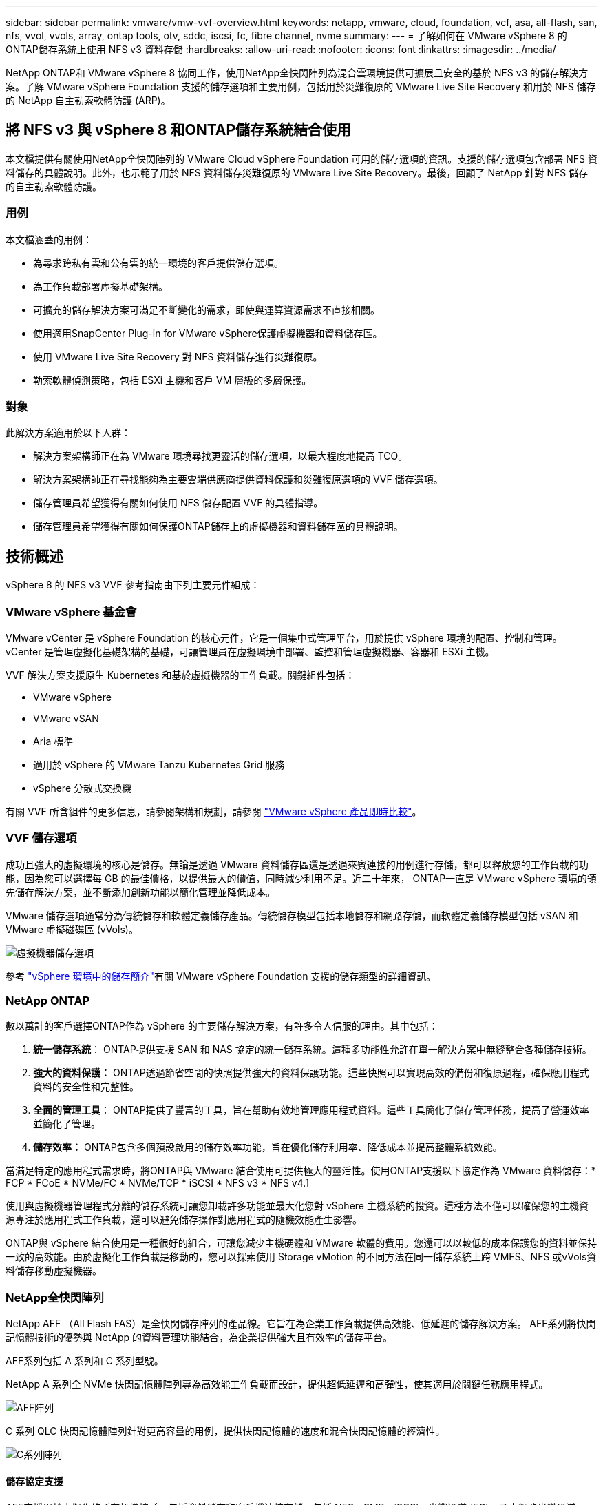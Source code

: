 ---
sidebar: sidebar 
permalink: vmware/vmw-vvf-overview.html 
keywords: netapp, vmware, cloud, foundation, vcf, asa, all-flash, san, nfs, vvol, vvols, array, ontap tools, otv, sddc, iscsi, fc, fibre channel, nvme 
summary:  
---
= 了解如何在 VMware vSphere 8 的ONTAP儲存系統上使用 NFS v3 資料存儲
:hardbreaks:
:allow-uri-read: 
:nofooter: 
:icons: font
:linkattrs: 
:imagesdir: ../media/


[role="lead"]
NetApp ONTAP和 VMware vSphere 8 協同工作，使用NetApp全快閃陣列為混合雲環境提供可擴展且安全的基於 NFS v3 的儲存解決方案。了解 VMware vSphere Foundation 支援的儲存選項和主要用例，包括用於災難復原的 VMware Live Site Recovery 和用於 NFS 儲存的 NetApp 自主勒索軟體防護 (ARP)。



== 將 NFS v3 與 vSphere 8 和ONTAP儲存系統結合使用

本文檔提供有關使用NetApp全快閃陣列的 VMware Cloud vSphere Foundation 可用的儲存選項的資訊。支援的儲存選項包含部署 NFS 資料儲存的具體說明。此外，也示範了用於 NFS 資料儲存災難復原的 VMware Live Site Recovery。最後，回顧了 NetApp 針對 NFS 儲存的自主勒索軟體防護。



=== 用例

本文檔涵蓋的用例：

* 為尋求跨私有雲和公有雲的統一環境的客戶提供儲存選項。
* 為工作負載部署虛擬基礎架構。
* 可擴充的儲存解決方案可滿足不斷變化的需求，即使與運算資源需求不直接相關。
* 使用適用SnapCenter Plug-in for VMware vSphere保護虛擬機器和資料儲存區。
* 使用 VMware Live Site Recovery 對 NFS 資料儲存進行災難復原。
* 勒索軟體偵測策略，包括 ESXi 主機和客戶 VM 層級的多層保護。




=== 對象

此解決方案適用於以下人群：

* 解決方案架構師正在為 VMware 環境尋找更靈活的儲存選項，以最大程度地提高 TCO。
* 解決方案架構師正在尋找能夠為主要雲端供應商提供資料保護和災難復原選項的 VVF 儲存選項。
* 儲存管理員希望獲得有關如何使用 NFS 儲存配置 VVF 的具體指導。
* 儲存管理員希望獲得有關如何保護ONTAP儲存上的虛擬機器和資料儲存區的具體說明。




== 技術概述

vSphere 8 的 NFS v3 VVF 參考指南由下列主要元件組成：



=== VMware vSphere 基金會

VMware vCenter 是 vSphere Foundation 的核心元件，它是一個集中式管理平台，用於提供 vSphere 環境的配置、控制和管理。 vCenter 是管理虛擬化基礎架構的基礎，可讓管理員在虛擬環境中部署、監控和管理虛擬機器、容器和 ESXi 主機。

VVF 解決方案支援原生 Kubernetes 和基於虛擬機器的工作負載。關鍵組件包括：

* VMware vSphere
* VMware vSAN
* Aria 標準
* 適用於 vSphere 的 VMware Tanzu Kubernetes Grid 服務
* vSphere 分散式交換機


有關 VVF 所含組件的更多信息，請參閱架構和規劃，請參閱 https://www.vmware.com/docs/vmw-datasheet-vsphere-product-line-comparison["VMware vSphere 產品即時比較"]。



=== VVF 儲存選項

成功且強大的虛擬環境的核心是儲存。無論是透過 VMware 資料儲存區還是透過來賓連接的用例進行存儲，都可以釋放您的工作負載的功能，因為您可以選擇每 GB 的最佳價格，以提供最大的價值，同時減少利用不足。近二十年來， ONTAP一直是 VMware vSphere 環境的領先儲存解決方案，並不斷添加創新功能以簡化管理並降低成本。

VMware 儲存選項通常分為傳統儲存和軟體定義儲存產品。傳統儲存模型包括本地儲存和網路存儲，而軟體定義儲存模型包括 vSAN 和 VMware 虛擬磁碟區 (vVols)。

image:vmware-nfs-overview-001.png["虛擬機器儲存選項"]{nbsp}

參考 https://techdocs.broadcom.com/us/en/vmware-cis/vsphere/vsphere/8-0/vsphere-storage-8-0/introduction-to-storage-in-vsphere-environment.html["vSphere 環境中的儲存簡介"]有關 VMware vSphere Foundation 支援的儲存類型的詳細資訊。



=== NetApp ONTAP

數以萬計的客戶選擇ONTAP作為 vSphere 的主要儲存解決方案，有許多令人信服的理由。其中包括：

. *統一儲存系統*： ONTAP提供支援 SAN 和 NAS 協定的統一儲存系統。這種多功能性允許在單一解決方案中無縫整合各種儲存技術。
. *強大的資料保護：* ONTAP透過節省空間的快照提供強大的資料保護功能。這些快照可以實現高效的備份和復原過程，確保應用程式資料的安全性和完整性。
. *全面的管理工具*： ONTAP提供了豐富的工具，旨在幫助有效地管理應用程式資料。這些工具簡化了儲存管理任務，提高了營運效率並簡化了管理。
. *儲存效率：* ONTAP包含多個預設啟用的儲存效率功能，旨在優化儲存利用率、降低成本並提高整體系統效能。


當滿足特定的應用程式需求時，將ONTAP與 VMware 結合使用可提供極大的靈活性。使用ONTAP支援以下協定作為 VMware 資料儲存：* FCP * FCoE * NVMe/FC * NVMe/TCP * iSCSI * NFS v3 * NFS v4.1

使用與虛擬機器管理程式分離的儲存系統可讓您卸載許多功能並最大化您對 vSphere 主機系統的投資。這種方法不僅可以確保您的主機資源專注於應用程式工作負載，還可以避免儲存操作對應用程式的隨機效能產生影響。

ONTAP與 vSphere 結合使用是一種很好的組合，可讓您減少主機硬體和 VMware 軟體的費用。您還可以以較低的成本保護您的資料並保持一致的高效能。由於虛擬化工作負載是移動的，您可以探索使用 Storage vMotion 的不同方法在同一儲存系統上跨 VMFS、NFS 或vVols資料儲存移動虛擬機器。



=== NetApp全快閃陣列

NetApp AFF （All Flash FAS）是全快閃儲存陣列的產品線。它旨在為企業工作負載提供高效能、低延遲的儲存解決方案。  AFF系列將快閃記憶體技術的優勢與 NetApp 的資料管理功能結合，為企業提供強大且有效率的儲存平台。

AFF系列包括 A 系列和 C 系列型號。

NetApp A 系列全 NVMe 快閃記憶體陣列專為高效能工作負載而設計，提供超低延遲和高彈性，使其適用於關鍵任務應用程式。

image:vmware-nfs-overview-002.png["AFF陣列"]{nbsp}

C 系列 QLC 快閃記憶體陣列針對更高容量的用例，提供快閃記憶體的速度和混合快閃記憶體的經濟性。

image:vmware-nfs-overview-003.png["C系列陣列"]



==== 儲存協定支援

AFF支援用於虛擬化的所有標準協議，包括資料儲存和客戶機連接存儲，包括 NFS、SMB、iSCSI、光纖通道 (FC)、乙太網路光纖通道 (FCoE)、NVME over fabrics 和 S3。客戶可以自由選擇最適合其工作負載和應用程式的解決方案。

*NFS* - NetApp AFF提供對 NFS 的支持，允許基於檔案存取 VMware 資料儲存。許多 ESXi 主機的 NFS 連線資料儲存遠遠超出了對 VMFS 檔案系統施加的限制。將 NFS 與 vSphere 結合使用可提供一些易用性和儲存效率可見性優勢。 ONTAP包括適用於 NFS 協定的檔案存取功能。您可以啟用 NFS 伺服器並匯出磁碟區或 qtree。

有關 NFS 配置的設計指導，請參閱 https://docs.netapp.com/us-en/ontap/nas-management/index.html["NAS 儲存管理文檔"]。

*iSCSI* - NetApp AFF為 iSCSI 提供強大的支持，允許透過 IP 網路對儲存裝置進行區塊級存取。它提供與 iSCSI 啟動器的無縫集成，從而實現 iSCSI LUN 的高效配置和管理。  ONTAP 的進階功能，例如多路徑、CHAP 驗證和 ALUA 支援。

有關 iSCSI 配置的設計指導，請參閱 https://docs.netapp.com/us-en/ontap/san-config/configure-iscsi-san-hosts-ha-pairs-reference.html["SAN 配置參考文檔"]。

*光纖通道* - NetApp AFF為光纖通道 (FC) 提供全面支持，光纖通道是一種常用於儲存區域網路 (SAN) 的高速網路技術。 ONTAP與 FC 基礎架構無縫集成，提供可靠、高效的儲存設備區塊級存取。它提供分區、多路徑和結構登入（FLOGI）等功能，以優化效能、增強安全性並確保 FC 環境中的無縫連接。

有關光纖通道配置的設計指導，請參閱 https://docs.netapp.com/us-en/ontap/san-config/configure-fc-nvme-hosts-ha-pairs-reference.html["SAN 配置參考文檔"]。

*NVMe over Fabrics* - NetApp ONTAP支援 NVMe over fabrics。  NVMe/FC 支援透過光纖通道基礎架構使用 NVMe 儲存設備，並透過儲存 IP 網路使用 NVMe/TCP。

有關 NVMe 的設計指導，請參閱 https://docs.netapp.com/us-en/ontap/nvme/support-limitations.html["NVMe 配置、支援和限制"]。



==== 雙活技術

NetApp全快閃陣列可透過兩個控制器實現主動-主動路徑，從而無需主機作業系統等待主動路徑發生故障後再啟動備用路徑。這意味著主機可以利用所有控制器上的所有可用路徑，確保無論系統處於穩定狀態還是正在進行控制器故障轉移操作，活動路徑始終存在。

有關詳細信息，請參閱 https://docs.netapp.com/us-en/ontap/data-protection-disaster-recovery/index.html["資料保護和災難復原"]文件.



==== 儲存保證

NetApp透過NetApp全快閃陣列提供一套獨特的儲存保證。其獨特的優勢包括：

*儲存效率保證：*透過儲存效率保證，在最大限度地降低儲存成本的同時實現高效能。對於 SAN 工作負載而言，比例為 4:1。  *勒索軟體復原保證：*在發生勒索軟體攻擊時保證資料恢復。

有關詳細信息，請參閱 https://www.netapp.com/data-storage/aff-a-series/["NetApp AFF登入頁面"]。



=== 適用於 VMware vSphere 的NetApp ONTAP工具

vCenter 的一個強大組件是能夠整合插件或擴展，從而進一步增強其功能並提供額外的特性和能力。這些外掛程式擴展了 vCenter 的管理功能，並允許管理員將第三方解決方案、工具和服務整合到他們的 vSphere 環境中。

NetApp ONTAP工具 for VMware 是一套全面的工具，旨在透過其 vCenter 外掛程式架構促進 VMware 環境中的虛擬機器生命週期管理。這些工具與 VMware 生態系統無縫集成，可實現高效的資料儲存配置並為虛擬機器提供必要的保護。透過適用於 VMware vSphere 的ONTAP工具，管理員可以輕鬆管理儲存生命週期管理任務。

全面的ONTAP工具 10 個資源可供尋找 https://docs.netapp.com/us-en/ontap-tools-vmware-vsphere-10/index.html["ONTAP tools for VMware vSphere文件資源"]。

查看ONTAP Tools 10 部署解決方案link:vmw-nfs-otv10.html["使用ONTAP工具 10 為 vSphere 8 設定 NFS 資料儲存區"]



=== 適用於 VMware VAAI 的NetApp NFS 插件

適用於 VAAI（陣列整合的 vStorage API）的NetApp NFS 外掛程式可透過將某些任務卸載到NetApp儲存系統來增強儲存操作，從而提高效能和效率。這包括完整複製、區塊清零和硬體輔助鎖定等操作。此外，VAAI 外掛程式可透過減少虛擬機器配置和複製操作期間透過網路傳輸的資料量來優化儲存利用率。

可從NetApp支援站點下載適用於 VAAI 的NetApp NFS 插件，然後使用適用ONTAP tools for VMware vSphere將其上傳並安裝在 ESXi 主機上。

參考 https://docs.netapp.com/us-en/nfs-plugin-vmware-vaai/["適用於 VMware VAAI 的NetApp NFS 外掛程式文檔"]了解更多。



=== SnapCenter Plug-in for VMware vSphere

SnapCenter Plug-in for VMware vSphere (SCV) 是NetApp推出的軟體解決方案，可為 VMware vSphere 環境提供全面的資料保護。它旨在簡化和精簡保護和管理虛擬機器 (VM) 和資料儲存的過程。  SCV 使用基於儲存的快照和複製到輔助陣列來滿足較低的復原時間目標。

SnapCenter Plug-in for VMware vSphere在統一介面中提供以下功能，並與 vSphere 用戶端整合：

*基於政策的快照* - SnapCenter可讓您定義用於建立和管理 VMware vSphere 中虛擬機器 (VM) 的應用程式一致性快照的政策。

*自動化*－根據定義的策略自動建立和管理快照有助於確保一致、有效率的資料保護。

*虛擬機器等級保護* - 虛擬機器層級的細微保護允許對單一虛擬機器進行有效的管理和復原。

*儲存效率功能* - 與NetApp儲存技術整合可提供儲存效率功能，如快照的重複資料刪除和壓縮，從而最大限度地減少儲存需求。

SnapCenter插件可以協調虛擬機器的靜止狀態以及NetApp儲存陣列上基於硬體的快照。  SnapMirror技術用於將備份副本複製到包括雲端中的二級儲存系統。

更多資訊請參閱 https://docs.netapp.com/us-en/sc-plugin-vmware-vsphere["SnapCenter Plug-in for VMware vSphere文檔"]。

BlueXP整合支援 3-2-1 備份策略，將資料副本擴展到雲端中的物件儲存。

有關BlueXP的 3-2-1 備份策略的更多信息，請訪問link:https://docs.netapp.com/us-en/netapp-solutions-cloud/vmware/vmw-hybrid-321-dp-scv.html["使用SnapCenter插件和BlueXP backup and recovery為虛擬機器提供 3-2-1 資料保護"^]。

有關SnapCenter插件的逐步部署說明，請參閱解決方案link:vmw-vcf-scv-viwld.html["使用SnapCenter Plug-in for VMware vSphere保護 VCF 工作負載域上的虛擬機"]。



=== 儲存注意事項

利用ONTAP NFS 資料儲存庫和 VMware vSphere 可實現高效能、易於管理且可擴展的環境，從而提供基於區塊的儲存協定無法實現的虛擬機器與資料儲存庫比率。這種架構可以使資料儲存密度增加十倍，同時資料儲存數量也相應減少。

*nConnect for NFS*：使用 NFS 的另一個好處是能夠利用 *nConnect* 功能。 nConnect 為 NFS v3 資料儲存卷啟用多個 TCP 連接，從而實現更高的吞吐量。這有助於提高並行性和 NFS 資料儲存。使用 NFS 版本 3 部署資料儲存的客戶可以增加與 NFS 伺服器的連線數量，從而最大限度地提高高速網路介面卡的使用率。

有關 nConnect 的詳細信息，請參閱link:vmw-vsphere8-nfs-nconnect.html["VMware 和NetApp的 NFS nConnect 功能"]。

*NFS 會話中繼：*從ONTAP 9.14.1 開始，使用 NFSv4.1 的用戶端可以利用會話中繼與 NFS 伺服器上的各種 LIF 建立多個連線。透過利用多路徑，可以實現更快的資料傳輸並增強彈性。當將FlexVol磁碟區匯出到支援中繼的客戶端（例如 VMware 和 Linux 用戶端）時，或在使用 NFS over RDMA、TCP 或 pNFS 協定時，中繼特別有用。

參考 https://docs.netapp.com/us-en/ontap/nfs-trunking/["NFS 中繼概述"]了解更多。

* FlexVol磁碟區：* NetApp建議對大多數 NFS 資料儲存使用 * FlexVol* 磁碟區。雖然更大的資料儲存庫可以提高儲存效率和營運優勢，但建議考慮使用至少四個資料儲存庫（FlexVol磁碟區）在單一ONTAP控制器上儲存虛擬機器。通常，管理員會部署由FlexVol磁碟區支援的資料儲存庫，容量範圍為 4TB 到 8TB。這種規模在效能、易於管理和資料保護之間取得了良好的平衡。管理員可以從小規模開始，並根據需要擴展資料儲存（最多可達 100TB）。較小的資料儲存有利於更快地從備份或災難中恢復，並且可以在叢集中快速移動。這種方法可以最大限度地利用硬體資源的效能，並支援具有不同復原策略的資料儲存。

* FlexGroup磁碟區：*對於需要大型資料儲存的場景， NetApp建議使用 * FlexGroup* 磁碟區。 FlexGroup磁碟區幾乎沒有容量或檔案數量限制，使管理員能夠輕鬆配置龐大的單一命名空間。使用FlexGroup磁碟區不會產生額外的維護或管理開銷。 FlexGroup磁碟區的效能不需要多個資料存儲，因為它們本身就可以擴展。透過將ONTAP和FlexGroup磁碟區與 VMware vSphere 結合使用，您可以建立簡單且可擴充的資料儲存庫，充分利用整個ONTAP叢集的全部功能。



=== 勒索軟體防護

NetApp ONTAP資料管理軟體具有一套全面的整合技術，可協助您保護、偵測和復原勒索軟體攻擊。 ONTAP內建的NetApp SnapLock Compliance功能可使用具有進階資料保留功能的 WORM（一次寫入，多次讀取）技術來防止刪除已啟用磁碟區中儲存的資料。確定保留期並鎖定 Snapshot 副本後，即使具有完全系統權限的儲存管理員或NetApp支援團隊的成員也無法刪除 Snapshot 副本。但更重要的是，擁有洩漏憑證的駭客無法刪除資料。

NetApp保證我們能夠在符合條件的陣列上恢復您受保護的NetApp Snapshot 副本，如果我們無法恢復，我們將對您的組織進行賠償。

有關勒索軟體恢復保證的更多信息，請參閱： https://www.netapp.com/media/103031-SB-4279-Ransomware_Recovery_Guarantee.pdf["勒索軟體恢復保證"] 。

請參閱 https://docs.netapp.com/us-en/ontap/anti-ransomware/["自主勒索軟體防護概述"]了解更多深入資訊。

請參閱 NetApps 解決方案文件中心的完整解決方案：link:vmw-nfs-arp.html["自主防禦 NFS 儲存勒索軟體"]



=== 災難復原註意事項

NetApp提供全球最安全的儲存。  NetApp可以幫助保護數據和應用程式基礎架構，在本地儲存和雲端之間移動數據，並幫助確保跨雲端的數據可用性。  ONTAP配備強大的資料保護和安全技術，可透過主動偵測威脅並快速恢復資料和應用程式來協助保護客戶免受災難。

*VMware Live Site Recovery*（以前稱為 VMware Site Recovery Manager）提供簡化的、基於政策的自動化功能，用於保護 vSphere Web 用戶端中的虛擬機器。此解決方案透過儲存複製適配器（作為ONTAP Tools for VMware 的一部分）利用 NetApp 先進的資料管理技術。透過利用NetApp SnapMirror的基於陣列的複製功能，VMware 環境可以從 ONTAP 最可靠、最成熟的技術之一中受益。 SnapMirror僅複製更改的檔案系統區塊（而不是整個虛擬機器或資料儲存區），從而確保安全、高效的資料傳輸。此外，這些區塊利用了重複資料刪除、壓縮和壓縮等節省空間的技術。透過在現代ONTAP系統中引入與版本無關的SnapMirror ，您可以靈活地選擇來源叢集和目標叢集。  SnapMirror確實已成為一種強大的災難復原工具，並且與即時網站復原相結合時，與本地儲存替代方案相比，它提供了增強的可擴展性、效能和成本節省。

更多資訊請參閱 https://techdocs.broadcom.com/us/en/vmware-cis/live-recovery/site-recovery-manager/8-7/site-recovery-manager-installation-and-configuration-8-7/overview-of-vmware-site-recovery-manager.html["VMware Site Recovery Manager 概述"]。

請參閱 NetApps 解決方案文件中心的完整解決方案：link:vmw-nfs-vlsr.html["自主防禦 NFS 儲存勒索軟體"]

* BlueXP DRaaS*（災難復原即服務）是一種經濟高效的災難復原解決方案，專為在具有 NFS 資料儲存的本地ONTAP系統上運行的 VMware 工作負載而設計。它利用NetApp SnapMirror複製來防止網站中斷和資料損壞事件（例如勒索軟體攻擊）。該服務與NetApp BlueXP控制台集成，可輕鬆管理和自動發現 VMware vCenters 和ONTAP儲存。組織可以建立和測試災難復原計劃，透過區塊級複製實現長達 5 分鐘的復原點目標 (RPO)。 BlueXP DRaaS 利用 ONTAP 的FlexClone技術進行節省空間的測試，而不會影響生產資源。該服務協調故障轉移和故障復原過程，允許以最少的努力將受保護的虛擬機器啟動到指定的災難復原站點。與其他知名替代方案相比， BlueXP DRaaS 以極低的成本提供了這些功能，使其成為組織使用ONTAP儲存系統為其 VMware 環境設定、測試和執行災難復原作業的有效解決方案。

請參閱 NetApps 解決方案文件中心的完整解決方案：link:https://docs.netapp.com/us-en/netapp-solutions-cloud/vmware/vmw-hybrid-dr-nfs.html["使用BlueXP DRaaS 對 NFS 資料儲存進行災難復原"^]



=== 解決方案概述

本文檔涵蓋的解決方案：

* *NFS nConnect 功能與NetApp和 VMware 相容*。點選link:vmw-vsphere8-nfs-nconnect.html["*這裡*"]了解部署步驟。
+
** *使用ONTAP工具 10 為 vSphere 8 設定 NFS 資料儲存*。點選link:vmw-nfs-otv10.html["*這裡*"]了解部署步驟。
** *部署並使用SnapCenter Plug-in for VMware vSphere來保護和還原虛擬機器*。點選link:vmw-vcf-scv-viwld.html["*這裡*"]了解部署步驟。
** *使用 VMware Site Recovery Manager 進行 NFS 資料儲存的災難復原*。點選link:vmw-nfs-vlsr.html["*這裡*"]了解部署步驟。
** *NFS 儲存的自主勒索軟體保護*。點選link:https://docs.netapp.com/us-en/netapp-solutions-cloud/vmware/vmw-hybrid-dr-nfs.html["*這裡*"^]了解部署步驟。



